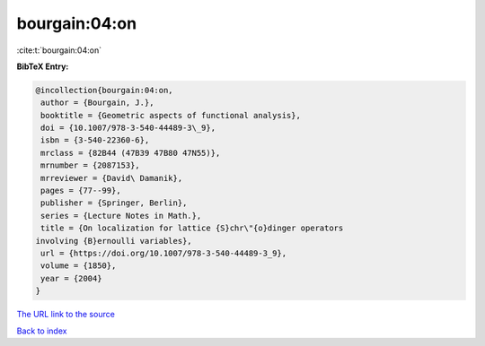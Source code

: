 bourgain:04:on
==============

:cite:t:`bourgain:04:on`

**BibTeX Entry:**

.. code-block:: bibtex

   @incollection{bourgain:04:on,
    author = {Bourgain, J.},
    booktitle = {Geometric aspects of functional analysis},
    doi = {10.1007/978-3-540-44489-3\_9},
    isbn = {3-540-22360-6},
    mrclass = {82B44 (47B39 47B80 47N55)},
    mrnumber = {2087153},
    mrreviewer = {David\ Damanik},
    pages = {77--99},
    publisher = {Springer, Berlin},
    series = {Lecture Notes in Math.},
    title = {On localization for lattice {S}chr\"{o}dinger operators
   involving {B}ernoulli variables},
    url = {https://doi.org/10.1007/978-3-540-44489-3_9},
    volume = {1850},
    year = {2004}
   }

`The URL link to the source <ttps://doi.org/10.1007/978-3-540-44489-3_9}>`__


`Back to index <../By-Cite-Keys.html>`__
